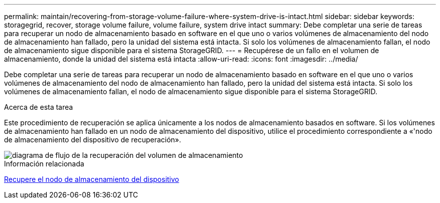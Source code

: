 ---
permalink: maintain/recovering-from-storage-volume-failure-where-system-drive-is-intact.html 
sidebar: sidebar 
keywords: storagegrid, recover, storage volume failure, volume failure, system drive intact 
summary: Debe completar una serie de tareas para recuperar un nodo de almacenamiento basado en software en el que uno o varios volúmenes de almacenamiento del nodo de almacenamiento han fallado, pero la unidad del sistema está intacta. Si solo los volúmenes de almacenamiento fallan, el nodo de almacenamiento sigue disponible para el sistema StorageGRID. 
---
= Recupérese de un fallo en el volumen de almacenamiento, donde la unidad del sistema está intacta
:allow-uri-read: 
:icons: font
:imagesdir: ../media/


[role="lead"]
Debe completar una serie de tareas para recuperar un nodo de almacenamiento basado en software en el que uno o varios volúmenes de almacenamiento del nodo de almacenamiento han fallado, pero la unidad del sistema está intacta. Si solo los volúmenes de almacenamiento fallan, el nodo de almacenamiento sigue disponible para el sistema StorageGRID.

.Acerca de esta tarea
Este procedimiento de recuperación se aplica únicamente a los nodos de almacenamiento basados en software. Si los volúmenes de almacenamiento han fallado en un nodo de almacenamiento del dispositivo, utilice el procedimiento correspondiente a «'nodo de almacenamiento del dispositivo de recuperación».

image::../media/storage_node_recovery_storage_vol_only.gif[diagrama de flujo de la recuperación del volumen de almacenamiento]

.Información relacionada
xref:recovering-storagegrid-appliance-storage-node.adoc[Recupere el nodo de almacenamiento del dispositivo]
